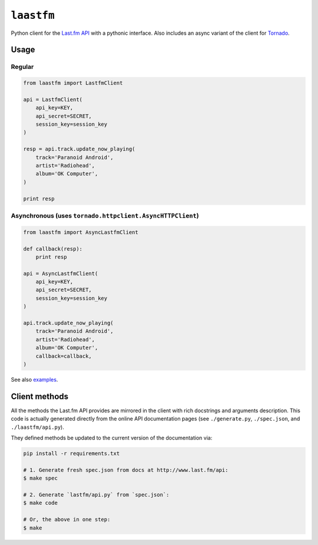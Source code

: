 ``laastfm``
###########

Python client for the `Last.fm API <http://www.last.fm/api>`_ with a
pythonic interface. Also includes an async variant of the client for
`Tornado <https://github.com/facebook/tornado>`_.


Usage
=====

Regular
-------

.. code-block:: python

    from laastfm import LastfmClient

    api = LastfmClient(
        api_key=KEY,
        api_secret=SECRET,
        session_key=session_key
    )

    resp = api.track.update_now_playing(
        track='Paranoid Android',
        artist='Radiohead',
        album='OK Computer',
    )

    print resp


Asynchronous (uses ``tornado.httpclient.AsyncHTTPClient``)
----------------------------------------------------------

.. code-block:: python

    from laastfm import AsyncLastfmClient

    def callback(resp):
        print resp

    api = AsyncLastfmClient(
        api_key=KEY,
        api_secret=SECRET,
        session_key=session_key
    )

    api.track.update_now_playing(
        track='Paranoid Android',
        artist='Radiohead',
        album='OK Computer',
        callback=callback,
    )

See also `examples <https://github.com/jkbr/laastfm/tree/master/examples>`_.

Client methods
==============

All the methods the Last.fm API provides are mirrored in the client with
rich docstrings and arguments description. This code is actually generated
directly from the online API documentation pages
(see ``./generate.py``, ``./spec.json``, and ``./laastfm/api.py``).

They defined methods be updated to the current version of the
documentation via:

.. code-block:: bash

    pip install -r requirements.txt

    # 1. Generate fresh spec.json from docs at http://www.last.fm/api:
    $ make spec

    # 2. Generate `lastfm/api.py` from `spec.json`:
    $ make code

    # Or, the above in one step:
    $ make
